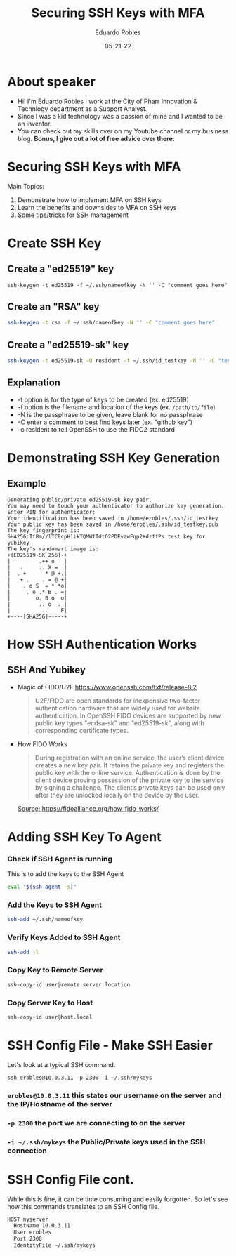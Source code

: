 #+REVEAL_ROOT: https://cdn.jsdelivr.net/npm/reveal.js
#+REVEAL_THEME: white
#+OPTIONS: toc:nil num:nil
#+DATE: 05-21-22
#+AUTHOR: Eduardo Robles
#+TITLE: Securing SSH Keys with MFA

* About speaker
- Hi! I'm Eduardo Robles I work at the City of Pharr Innovation & Technlogy department as a Support Analyst.
- Since I was a kid technology was a passion of mine and I wanted to be an inventor.
- You can check out my skills over on my Youtube channel or my business blog. *Bonus, I give out a lot of free advice over there.*

* Securing SSH Keys with MFA
Main Topics:
1. Demonstrate how to implement MFA on SSH keys
2. Learn the benefits and downsides to MFA on SSH keys
3. Some tips/tricks for SSH management

* Create SSH Key
** Create a "ed25519" key
   #+BEGIN_SRC shell
ssh-keygen -t ed25519 -f ~/.ssh/nameofkey -N '' -C "comment goes here"
   #+END_SRC
** Create an "RSA" key
   #+BEGIN_SRC bash
   ssh-keygen -t rsa -f ~/.ssh/nameofkey -N '' -C "comment goes here"
   #+END_SRC
** Create a "ed25519-sk" key
#+BEGIN_SRC bash
ssh-keygen -t ed25519-sk -O resident -f ~/.ssh/id_testkey -N '' -C "test key for yubikey"
#+END_SRC
** Explanation
- -t option is for the type of keys to be created (ex. ed25519)
- -f option is the filename and location of the keys (ex. =/path/to/file=)
- -N is the passphrase to be given, leave blank for no passphrase
- -C enter a comment to best find keys later (ex. "github key")
- -o resident to tell OpenSSH to use the FIDO2 standard
* Demonstrating SSH Key Generation
** Example
#+BEGIN_EXAMPLE
Generating public/private ed25519-sk key pair.
You may need to touch your authenticator to authorize key generation.
Enter PIN for authenticator:
Your identification has been saved in /home/erobles/.ssh/id_testkey
Your public key has been saved in /home/erobles/.ssh/id_testkey.pub
The key fingerprint is:
SHA256:ItBm//lTC8cpH1ikTQMWfIdtO2PDEvzwFqp2XdzffPs test key for yubikey
The key's randomart image is:
+[ED25519-SK 256]-+
|         .++ o   |
|   .     .. X =  |
|  . +      * @ +.|
|   + .    . = @ +|
|    . o S  = * *o|
|     . o .* B . =|
|        o. B o  o|
|         .. o  . |
|          ..    E|
+----[SHA256]-----+
#+END_EXAMPLE
* How SSH Authentication Works
** SSH And Yubikey
- Magic of FIDO/U2F
  https://www.openssh.com/txt/release-8.2
  #+BEGIN_QUOTE
  U2F/FIDO are open standards for inexpensive two-factor
authentication hardware that are widely used for website
authentication.  In OpenSSH FIDO devices are supported by new public
key types "ecdsa-sk" and "ed25519-sk", along with corresponding
certificate types.
#+END_QUOTE
- How FIDO Works
  #+BEGIN_QUOTE
  During registration with an online service, the user’s client device creates a new key pair. It retains the private key and registers the public key with the online service. Authentication is done by the client device proving possession of the private key to the service by signing a challenge. The client’s private keys can be used only after they are unlocked locally on the device by the user.
  #+END_QUOTE
  [[https://fidoalliance.org/wp-content/uploads/2014/12/graphic_Registration.png][Source: https://fidoalliance.org/how-fido-works/]]
* Adding SSH Key To Agent
*** Check if SSH Agent is running
   This is to add the keys to the SSH Agent
   #+BEGIN_SRC bash
   eval "$(ssh-agent -s)"
   #+END_SRC

*** Add the Keys to SSH Agent
   #+BEGIN_SRC bash
   ssh-add ~/.ssh/nameofkey
   #+END_SRC

*** Verify Keys Added to SSH Agent
   #+BEGIN_SRC bash
   ssh-add -l
   #+END_SRC

*** Copy Key to Remote Server
   #+BEGIN_SRC bash
   ssh-copy-id user@remote.server.location
   #+END_SRC

*** Copy Server Key to Host
#+BEGIN_SRC bash
ssh-copy-id user@host.local
#+END_SRC

* SSH Config File - Make SSH Easier
Let's look at a typical SSH command.

=ssh erobles@10.0.3.11 -p 2300 -i ~/.ssh/mykeys=

*** =erobles@10.0.3.11= this states our username on the server and the IP/Hostname of the server

*** =-p 2300= the port we are connecting to on the server

*** =-i ~/.ssh/mykeys= the Public/Private keys used in the SSH connection
* SSH Config File cont.
While this is fine, it can be time consuming and easily forgotten. So let's see how this commands translates to an SSH Config file.

#+BEGIN_SRC bash
  HOST myserver
    HostName 10.0.3.11
    User erobles
    Port 2300
    IdentityFile ~/.ssh/mykeys
#+END_SRC
